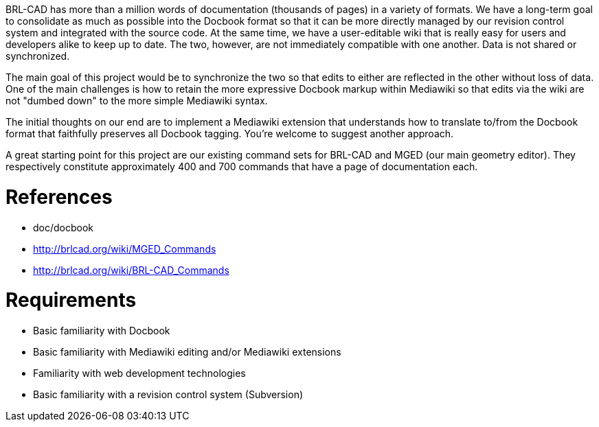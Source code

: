 :doctype: book

BRL-CAD has more than a million words of documentation (thousands of
pages) in a variety of formats. We have a long-term goal to consolidate
as much as possible into the Docbook format so that it can be more
directly managed by our revision control system and integrated with the
source code. At the same time, we have a user-editable wiki that is
really easy for users and developers alike to keep up to date. The two,
however, are not immediately compatible with one another. Data is not
shared or synchronized.

The main goal of this project would be to synchronize the two so that
edits to either are reflected in the other without loss of data. One of
the main challenges is how to retain the more expressive Docbook markup
within Mediawiki so that edits via the wiki are not "dumbed down" to the
more simple Mediawiki syntax.

The initial thoughts on our end are to implement a Mediawiki extension
that understands how to translate to/from the Docbook format that
faithfully preserves all Docbook tagging. You're welcome to suggest
another approach.

A great starting point for this project are our existing command sets
for BRL-CAD and MGED (our main geometry editor). They respectively
constitute approximately 400 and 700 commands that have a page of
documentation each.

= References

* doc/docbook

//

* http://brlcad.org/wiki/MGED_Commands
* http://brlcad.org/wiki/BRL-CAD_Commands

= Requirements

* Basic familiarity with Docbook
* Basic familiarity with Mediawiki editing and/or Mediawiki extensions
* Familiarity with web development technologies
* Basic familiarity with a revision control system (Subversion)
